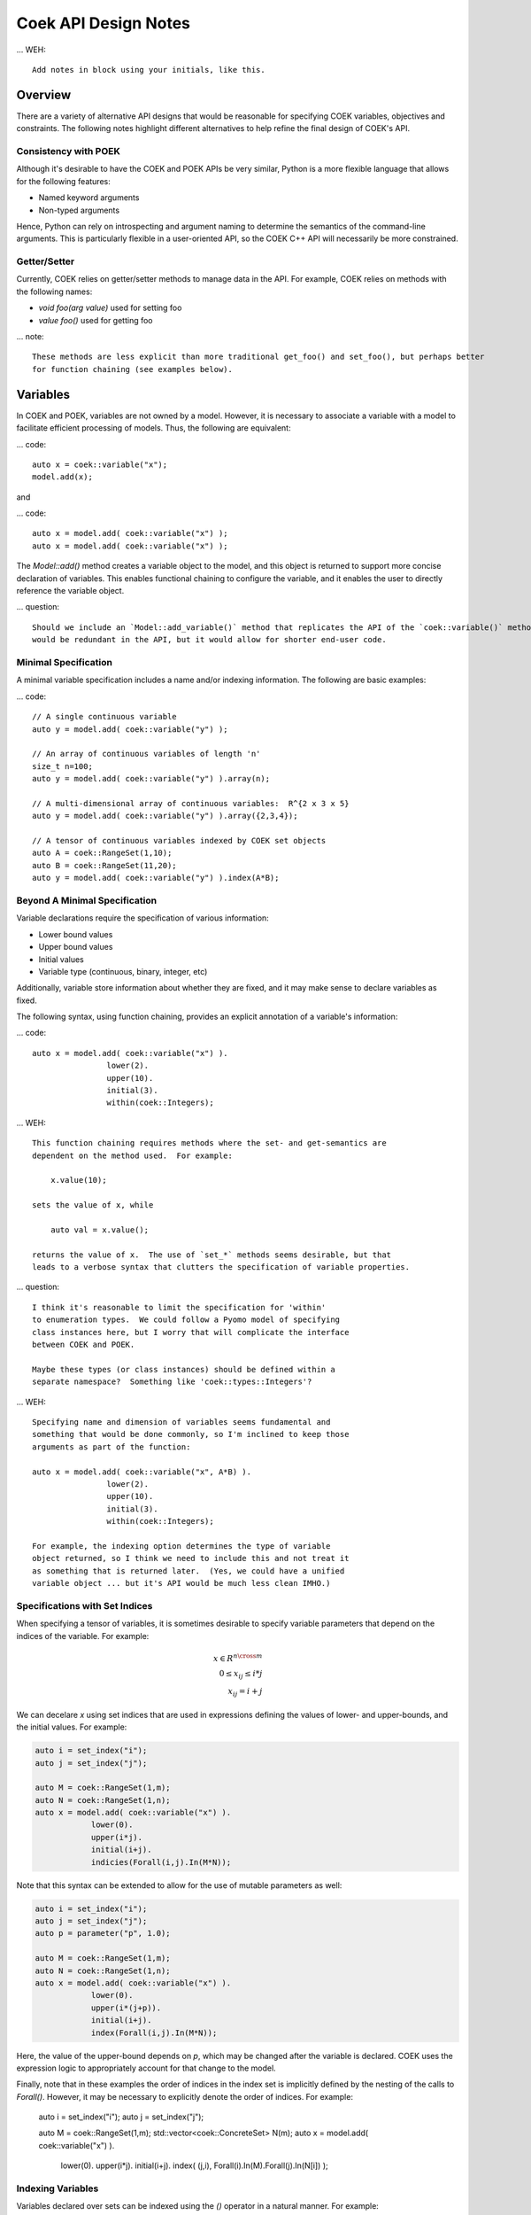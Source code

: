 Coek API Design Notes
=====================

... WEH::

    Add notes in block using your initials, like this.

Overview
--------

There are a variety of alternative API designs that would be reasonable
for specifying COEK variables, objectives and constraints.  The following
notes highlight different alternatives to help refine the final design
of COEK's API.

Consistency with POEK
~~~~~~~~~~~~~~~~~~~~~

Although it's desirable to have the COEK and POEK APIs be very similar, Python is a more flexible
language that allows for the following features:

* Named keyword arguments
* Non-typed arguments

Hence, Python can rely on introspecting and argument naming to determine the semantics of the
command-line arguments.  This is particularly flexible in a user-oriented API, so the COEK
C++ API will necessarily be more constrained.

Getter/Setter
~~~~~~~~~~~~~

Currently, COEK relies on getter/setter methods to manage data
in the API.  For example, COEK relies on methods with the following names:

* `void foo(arg value)` used for setting foo
* `value foo()` used for getting foo

... note::

    These methods are less explicit than more traditional get_foo() and set_foo(), but perhaps better 
    for function chaining (see examples below).


Variables
---------

In COEK and POEK, variables are not owned by a model.  However, it is
necessary to associate a variable with a model to facilitate efficient
processing of models.  Thus, the following are equivalent:

... code::

    auto x = coek::variable("x");
    model.add(x);

and

... code::

    auto x = model.add( coek::variable("x") );
    auto x = model.add( coek::variable("x") );

The `Model::add()` method creates a variable object to the model, and this
object is returned to support more concise declaration of variables.
This enables functional chaining to configure the variable, and it
enables the user to directly reference the variable object.

... question::

    Should we include an `Model::add_variable()` method that replicates the API of the `coek::variable()` method?  This
    would be redundant in the API, but it would allow for shorter end-user code.


Minimal Specification
~~~~~~~~~~~~~~~~~~~~~

A minimal variable specification includes a name and/or indexing information.  The following are basic examples:

... code::

    // A single continuous variable
    auto y = model.add( coek::variable("y") );

    // An array of continuous variables of length 'n'
    size_t n=100;
    auto y = model.add( coek::variable("y") ).array(n);

    // A multi-dimensional array of continuous variables:  R^{2 x 3 x 5}
    auto y = model.add( coek::variable("y") ).array({2,3,4});

    // A tensor of continuous variables indexed by COEK set objects
    auto A = coek::RangeSet(1,10);
    auto B = coek::RangeSet(11,20);
    auto y = model.add( coek::variable("y") ).index(A*B);


Beyond A Minimal Specification
~~~~~~~~~~~~~~~~~~~~~~~~~~~~~~

Variable declarations require the specification of various information:

* Lower bound values
* Upper bound values
* Initial values
* Variable type (continuous, binary, integer, etc)

Additionally, variable store information about whether they are fixed,
and it may make sense to declare variables as fixed.

The following syntax, using function chaining, provides an explicit
annotation of a variable's information:

... code::

    auto x = model.add( coek::variable("x") ).
                    lower(2).
                    upper(10).
                    initial(3).
                    within(coek::Integers);

... WEH::

    This function chaining requires methods where the set- and get-semantics are
    dependent on the method used.  For example:

        x.value(10);

    sets the value of x, while

        auto val = x.value();

    returns the value of x.  The use of `set_*` methods seems desirable, but that
    leads to a verbose syntax that clutters the specification of variable properties.

... question::

    I think it's reasonable to limit the specification for 'within'
    to enumeration types.  We could follow a Pyomo model of specifying
    class instances here, but I worry that will complicate the interface
    between COEK and POEK.

    Maybe these types (or class instances) should be defined within a
    separate namespace?  Something like 'coek::types::Integers'?


... WEH::

    Specifying name and dimension of variables seems fundamental and
    something that would be done commonly, so I'm inclined to keep those
    arguments as part of the function:

    auto x = model.add( coek::variable("x", A*B) ).
                    lower(2).
                    upper(10).
                    initial(3).
                    within(coek::Integers);

    For example, the indexing option determines the type of variable
    object returned, so I think we need to include this and not treat it
    as something that is returned later.  (Yes, we could have a unified
    variable object ... but it's API would be much less clean IMHO.)


Specifications with Set Indices
~~~~~~~~~~~~~~~~~~~~~~~~~~~~~~~

When specifying a tensor of variables, it is sometimes desirable to
specify variable parameters that depend on the indices of the variable.
For example:

.. math::

    x \in R^{n \cross m}\\
    0 \leq x_{ij} \leq i*j\\
    x_{ij} = i+j

We can decelare `x` using set indices that are used in expressions
defining the values of lower- and upper-bounds, and the initial values.
For example:

.. code::

    auto i = set_index("i");
    auto j = set_index("j");

    auto M = coek::RangeSet(1,m);
    auto N = coek::RangeSet(1,n);
    auto x = model.add( coek::variable("x") ).
                lower(0).
                upper(i*j).
                initial(i+j).
                indicies(Forall(i,j).In(M*N));

.. WEH::

    The expressions used for the lower, upper and initial values are the
    same as those used to specify COEK models.  It may be desirable to
    allow a more flexible specification, for example using C++ lambda
    functions that are passed into the lower, upper and initial methods.
    However, it's unclear whether lambda functions are strictly superior.
    And this explicit specification allows for a direct translation of
    similar POEK logic into COEK.

.. WEH::

    There's an obvious complaint to be made here about the scoping of the
    values of i and j here.  I'm not sure how to resolve that.  The call
    to Forall() associates i and j with the set M*N, and that association
    is used when generating the values for lower, upper and initial.
    But, you could also associate i and j within other calls to Forall().
    I don't see how we can dynamically create those references here and
    scope them relative to the variable declaration.

    Here's a possible syntax that would limit the scope of i and j, by making their
    values directly tied to the indexing set:

    auto M = coek::RangeSet(1,m);
    auto N = coek::RangeSet(1,n);
    auto x_index = M*N;

    auto i = x_index.index("i");
    auto j = x_index.index("j");
    auto x = model.add( coek::variable("x") ).
                lower(0).
                upper(i*(j+p)).
                initial(i+j).
                index(x_index);

    This seems less intuitively clear, IMHO.

Note that this syntax can be extended to allow for the use of mutable
parameters as well:

.. code::

    auto i = set_index("i");
    auto j = set_index("j");
    auto p = parameter("p", 1.0);

    auto M = coek::RangeSet(1,m);
    auto N = coek::RangeSet(1,n);
    auto x = model.add( coek::variable("x") ).
                lower(0).
                upper(i*(j+p)).
                initial(i+j).
                index(Forall(i,j).In(M*N));

Here, the value of the upper-bound depends on `p`, which may be changed
after the variable is declared.  COEK uses the expression logic to appropriately
account for that change to the model.

Finally, note that in these examples the order of indices in the index set is implicitly 
defined by the nesting of the calls to `Forall()`.  However, it may be necessary to 
explicitly denote the order of indices.  For example:

    auto i = set_index("i");
    auto j = set_index("j");

    auto M = coek::RangeSet(1,m);
    std::vector<coek::ConcreteSet> N(m);
    auto x = model.add( coek::variable("x") ).
                lower(0).
                upper(i*j).
                initial(i+j).
                index( (j,i), Forall(i).In(M).Forall(j).In(N[i]) );




Indexing Variables
~~~~~~~~~~~~~~~~~~

Variables declared over sets can be indexed using the `()` operator in a natural manner.  For example:

... code::

    // An array of continuous variables of length 'n'
    size_t n=100;
    auto x = model.add( coek::variable(n) );
    // Value of the 4th element of the array
    auto v = x(3).value();

    // A tensor of continuous variables:  R^{2 x 3 x 5}
    std::vector<size_t> dim = {2,3,5};
    auto x = model.add( coek::variable(dim) );
    // Value of the variable indexed by (0,2,1)
    auto v = x(0,2,1).value();

    // A tensor of continuous variables indexed by COEK set objects
    auto A = coek::RangeSet(1,10);
    auto B = coek::RangeSet(11,20);
    auto x = model.add( coek::variable(A*B) );
    // Value of the variable indexed by (1,11)
    auto v = x(1,11).value();

.. note::

    For historical reasons, it would be preferable to use the [] operator.
    However, this operator cannot be overloaded with C++ while allowing multiple
    subscripts.  This will change with C++23, but for now we restrict COEK
    to the use of operator() logic.  

Note that variables can be indexed by expressions, but the evaluation
of those expressions is deferred.  For example:

.. code::

    auto p = parameter().value(1.0);
    auto i = set_index();

    // An array of continuous variables of length 'n'
    size_t n=100;
    auto x = model.add( coek::variable(n) );

    // Create a reference to the variable
    auto x0 = x(3+p);
    // Evaluate the reference to the variable, resolving the parameter value
    auto v = x0.value();

    // Create a reference to the variable
    auto x0 = x(3+i);
    // Evaluate the reference to the variable, resolving the parameter value
    auto v = x0.value();

.. note::

    COEK confirms that expressions used to index variables do not
    contain a variable unless it is fixed.  Thus, the following creates
    a runtime error:

    auto x = variable(100);
    auto y = variable();
    auto v = x(y+3).value();

    Similarly, if a set index used in an indexing expression is not being
    processed by a context, then COEK will create an error at runtime.


Parameters
----------

Mutable parameters can be declared in a similar manner to variables:

... code::

    // A single parameter
    auto p = parameter();
    auto q = parameter("q");


    // An array of parameter of length 'n'
    size_t n=100;
    auto x = parameter(n);
    auto q = parameter("q", n);


    // A tensor of parameters:  R^{2 x 3 x 5}
    std::vector<size_t> dim = {2,3,5};
    auto x = parameter(dim);
    auto q = parameter("q", dim);

    // A tensor of parameters indexed by COEK set objects
    auto A = coek::RangeSet(1,10);
    auto B = coek::RangeSet(11,20);
    auto p = parameter(A*B);
    auto q = parameter("q", A*B);

Note that parameter are always continuous, and their value defaults
to zero.  Initializing parameters can be similarly executed using
function chaining:

... code::

    // A single parameter initialized to 1.0
    auto q = parameter("q").value(1.0);


    // An array of parameter of length 'n' initialized to 1.0
    size_t n=100;
    auto q = parameter(n).value(1.0);


    // A tensor of parameters:  R^{2 x 3 x 5}, initialized to 1.0
    std::vector<size_t> dim = {2,3,5};
    auto q = parameter("q", dim).value(1.0);

    // A tensor of parameters indexed by COEK set objects, initialized to 1.0
    auto A = coek::RangeSet(1,10);
    auto B = coek::RangeSet(11,20);
    auto q = parameter("q", A*B).value(1.0);

    // A tensor of parameters indexed by COEK set objects, initialized to i+j
    auto i = set_index("i");
    auto j = set_index("j");
    auto Q = parameter("Q", Forall(i,j).In(A*B)).value(i+j);

.. WEH::

    Note that this syntax is different from what is currently implemented in COEK:

        coek::Parameter p("p", 1.0);

    The use of a numeric value to specify the array length precludes the use of the second
    argument to specify the parameter value.  Hence, support for arrays of parameters seems to
    preclude the simple specification of parameter values.

.. question::

    Do we forsee a need for non-double parameters?  I could imagine doing the following?

        auto qi = parameter<int>("q");

    Gravity allows for this type of typing of values.

.. note::

    These are still 'concrete' parameters.  They are assumed to have values that can be 
    used immediately.  In that sense, they differ from the abstract approach used in Pyomo.
    But I the expression management is the same;  the parameters are included in the 
    expression tree and not pulled out a constant values.


Expressions
-----------

A COEK expression is formed by performing arithmetic operations on
COEK variables, parameters and set indices, including operations with
constant values.  For example:

.. code::

    auto v = variable("v");
    auto e = sin(3*x+1);

Note that these fundamental types are not owned by a COEK model, so such
an expression can be used and re-used within multiple expressions and
within multiple COEK models.

.. note::

    COEK does not have support for first-order named expressions right
    now.  The re-use described here is part of what a named expression
    provides.  I think more fundamentally a named expression allows users
    to interact with expressions that reflect fundamental values in their
    model, hence it is still worth considering how we would support them.

    Maybe something like the following is sufficient:

    auto v = variable("v");
    auto e = sin(3*x+1);
    auto E = expression("E").value(e);

    This would imply an annotation of the expression tree where the string
    "E" is associated with a sub-expression.

    Support for named expressions would naturally involve support for
    arrays of named expressions.  Hence, 

        auto E = expression("E", 10);

    would refer to an array of named expressions.

.. question::


    If we did this, would the user need to add the named expression
    explicitly to the model to track it there?  I think so.  Thus, the following would also make sense:

    auto E = model.add_expression("E", e);

MAJOR EDITS NEEDED HERE
-----------------------

The following notes do not reflect the design ideas above.


Objectives
----------

In COEK and POEK, objectives are not owned by a model, but they are typically associated with
a model.  Thus, the following are equivalent:

... code::

    auto x = variable("x");
    auto o = objective("o", 2*x, coek::Model::maximize);

and

... code::

    auto x = variable("x");
    auto o = model.add_objective("o", 2*x, coek::Model::maximize);

Although not often used, we can also support various ways to declare groups of objectives:

... code::

    // A single objective
    auto a = model.add_objective(2*x);
    auto b = model.add_objective("b", 2*x);

    // An array of objectives
    size_t n=100;
    auto a = model.add_objective(n);
    auto b = model.add_objective("y", n);

    // A tensor of objectives:  R^{2 x 3 x 5}
    std::vector<size_t> dim = {2,3,5};
    auto a = model.add_objective(dim);
    auto b = model.add_objective("b", dim);

    // A tensor of objectives indexed by COEK set objects
    auto A = coek::RangeSet(1,10);
    auto B = coek::RangeSet(11,20);
    auto a = model.add_objective(A*B);
    auto b = model.add_objective("b", A*B);

The `expr` method is used to set and get the objective expression, and
the `sense` method is used to get and set the objective sense (which
default to minimization).  For example:

.. code::

    auto o = model.add_objective("o").
                    expr(2*x).
                    sense(coek::Model::minimize);

Finally, objectives can be declared using set indices:

.. code::

    auto x = model.add( coek::variable("x", M*N) );
    auto o = model.add_objective("o", Forall(i,j).In(M*N)).
                    expr( i*j*x(i,j) )
    auto O = model.add_objective("O", Forall(i).In(M)).
                    expr( i*Sum(x(i,j), Forall(j).In(M)) )


Constraints
-----------

In COEK and POEK, constraints are not owned by a model, but they are typically associated with
a model.  Thus, the following are equivalent:

... code::

    auto x = variable("x");
    auto c = constraint("c", 2*x == 0);

and

... code::

    auto x = variable("x");
    auto o = model.add_constraint("o", 2*x == 0);

Further, we can declare groups of constraints:

... code::

    // A single constraint
    auto a = model.add_constraint(2*x == 0);
    auto b = model.add_constraint("b", 2*x == 0);

    // An array of constraints
    size_t n=100;
    auto a = model.add_constraint(n);
    auto b = model.add_constraint("b", n);

    // A tensor of constraints:  R^{2 x 3 x 5}
    std::vector<size_t> dim = {2,3,5};
    auto a = model.add_constraint(dim);
    auto b = model.add_constraint("b", dim);

    // A tensor of constraints indexed by COEK set objects
    auto A = coek::RangeSet(1,10);
    auto B = coek::RangeSet(11,20);
    auto a = model.add_constraint(A*B);
    auto b = model.add_constraint("b", A*B);

The `expr` method is used to set and get the constraint expression.  For example:

.. code::

    auto c = model.add_constraint("c").
                    expr(2*x);

Finally, constraints can be declared using set indices:

.. code::

    auto x = model.add( coek::variable("x", M*N) );
    auto c = model.add_constraint("c", Forall(i,j).In(M*N)).
                    expr( i*j*x(i,j) == 0 )
    auto C = model.add_constraint("C", Forall(i).In(M)).
                    expr( i*Sum(x(i,j), Forall(j).In(M)) == 0 )

Constraint Expressions
~~~~~~~~~~~~~~~~~~~~~~

There are several forms of constraint expressions supported by COEK: inequalities, equalities and ranges.  For example:

.. code::

    auto x = variable();
    auto y = variable();

    // Inequalities
    auto c1 = x >= y;
    auto c2 = x > y;
    auto c3 = x <= y;
    auto c4 = x < y;
    // Equality
    auto c5 = x == y;
    // Ranged
    auto c6 = inequality( 0, x + y, 1);


Optimization Models
-------------------

The `Model` Class
~~~~~~~~~~~~~~~~~

The `Model` class provides is used to specify an optimization model.  This class includes the following:

1. Methods for adding and getting variables, objectives and constraints.  This includes methods that summarize the number
of these modeling components, as well as specialized methods to get just the names of these components.

2. Methods to set and get suffix data, which is used to annotate models.  The different components in a model can be annotated,
as well as the model itself.

3. Methods for writing models in standard forms, and for printing model data to output streams.

The `NLPModel` Class
~~~~~~~~~~~~~~~~~~~~

The `NLPModel` class is used to wrap a `Model` in a manner that
is suitable for solving continuous nonlinear programming problems.
The `NLPModel` class provides methods that encapsulate the evaluation
of objectives, gradients, constraints, Jacobians and the Hessian of
the Lagrangian.  These are key kernels required by nonlinear programming
solvers, and this class facilitates optimization with these methods.

The `CompactModel` Class
~~~~~~~~~~~~~~~~~~~~~~~~

The `CompactModel` class is used to generate an instance of `Model` using a compact specification of 
objectives and constraints.  The 




